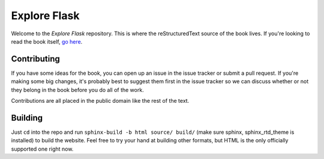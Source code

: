 Explore Flask
=============

Welcome to the *Explore Flask* repository. This is where the reStructuredText
source of the book lives. If you're looking to read the book itself, `go here
<http://exploreflask.com>`_.

Contributing
------------

If you have some ideas for the book, you can open up an issue in the issue tracker
or submit a pull request. If you're making some big changes, it's probably best
to suggest them first in the issue tracker so we can discuss whether or not they
belong in the book before you do all of the work.

Contributions are all placed in the public domain like the rest of the text.

Building
--------

Just ``cd`` into the repo and run ``sphinx-build -b html source/ build/`` (make sure sphinx, sphinx_rtd_theme is installed) to build
the website. Feel free to try your hand at building other formats, but HTML is
the only officially supported one right now.
